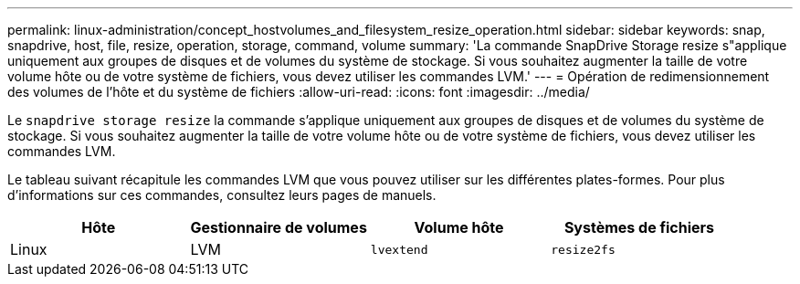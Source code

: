 ---
permalink: linux-administration/concept_hostvolumes_and_filesystem_resize_operation.html 
sidebar: sidebar 
keywords: snap, snapdrive, host, file, resize, operation, storage, command, volume 
summary: 'La commande SnapDrive Storage resize s"applique uniquement aux groupes de disques et de volumes du système de stockage. Si vous souhaitez augmenter la taille de votre volume hôte ou de votre système de fichiers, vous devez utiliser les commandes LVM.' 
---
= Opération de redimensionnement des volumes de l'hôte et du système de fichiers
:allow-uri-read: 
:icons: font
:imagesdir: ../media/


[role="lead"]
Le `snapdrive storage resize` la commande s'applique uniquement aux groupes de disques et de volumes du système de stockage. Si vous souhaitez augmenter la taille de votre volume hôte ou de votre système de fichiers, vous devez utiliser les commandes LVM.

Le tableau suivant récapitule les commandes LVM que vous pouvez utiliser sur les différentes plates-formes. Pour plus d'informations sur ces commandes, consultez leurs pages de manuels.

|===
| *Hôte* | *Gestionnaire de volumes* | *Volume hôte* | *Systèmes de fichiers* 


 a| 
Linux
 a| 
LVM
 a| 
`lvextend`
 a| 
`resize2fs`

|===